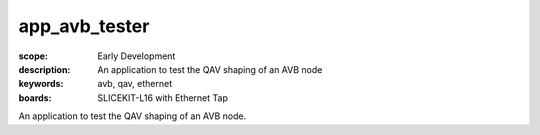 app_avb_tester
==============

:scope: Early Development
:description: An application to test the QAV shaping of an AVB node
:keywords: avb, qav, ethernet
:boards: SLICEKIT-L16 with Ethernet Tap

An application to test the QAV shaping of an AVB node.
